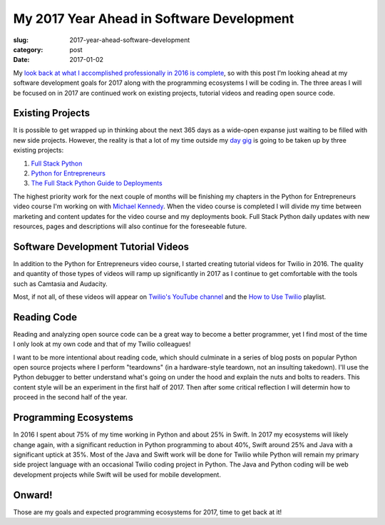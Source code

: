 My 2017 Year Ahead in Software Development
==========================================

:slug: 2017-year-ahead-software-development
:category: post
:date: 2017-01-02


My 
`look back at what I accomplished professionally in 2016 is complete </2016-software-development-year-review.html>`_,
so with this post I'm looking ahead at my software development goals for 
2017 along with the programming ecosystems I will be coding in. The three
areas I will be focused on in 2017 are continued work on existing projects,
tutorial videos and reading open source code.


Existing Projects
-----------------
It is possible to get wrapped up in thinking about the next 365 days as
a wide-open expanse just waiting to be filled with new side projects. 
However, the reality is that a lot of my time outside my 
`day gig <https://www.twilio.com/blog/2014/02/introducing-developer-evangelist-matt-makai.html>`_
is going to be taken up by three existing projects:

1. `Full Stack Python <https://www.fullstackpython.com/>`_
2. `Python for Entrepreneurs <https://training.talkpython.fm/courses/explore_entrepreneurs/python-for-entrepreneurs-build-and-launch-your-online-business>`_
3. `The Full Stack Python Guide to Deployments <http://www.deploypython.com/>`_

The highest priority work for the next couple of months will be finishing
my chapters in the Python for Entrepreneurs video course I'm working on with
`Michael Kennedy <https://twitter.com/mkennedy>`_. When the video course
is completed I will divide my time between marketing and content updates 
for the video course and my deployments book. Full Stack Python daily 
updates with new resources, pages and descriptions will also continue for 
the foreseeable future.


Software Development Tutorial Videos
------------------------------------
In addition to the Python for Entrepreneurs video course, I started creating
tutorial videos for Twilio in 2016. The quality and quantity of those
types of videos will ramp up significantly in 2017 as I continue to get
comfortable with the tools such as Camtasia and Audacity.

Most, if not all, of these videos will appear on 
`Twilio's YouTube channel <https://www.youtube.com/user/TeamTwilio>`_
and the 
`How to Use Twilio <https://www.youtube.com/playlist?list=PLqrz4nXepkz63z1y4-oHfZHWy11gSoAn0>`_ 
playlist.


Reading Code
------------
Reading and analyzing open source code can be a great way to become a 
better programmer, yet I find most of the time I only look at my own code
and that of my Twilio colleagues!

I want to be more intentional about reading code, which should
culminate in a series of blog posts on popular Python open source projects
where I perform "teardowns" (in a hardware-style teardown, not an insulting
takedown). I'll use the Python debugger to better understand what's going 
on under the hood and explain the nuts and bolts to readers. This content
style will be an experiment in the first half of 2017. Then after some 
critical reflection I will determin how to proceed in the second half of
the year.


Programming Ecosystems
----------------------
In 2016 I spent about 75% of my time working in Python and about 25% in
Swift. In 2017 my ecosystems will likely change again, with a significant
reduction in Python programming to about 40%, Swift around 25% and 
Java with a significant uptick at 35%. Most of the Java and Swift work will 
be done for Twilio while Python will remain my primary side project language
with an occasional Twilio coding project in Python. The Java and Python 
coding will be web development projects while Swift will be used for mobile
development.

Onward!
-------
Those are my goals and expected programming ecosystems for 2017, time 
to get back at it!
